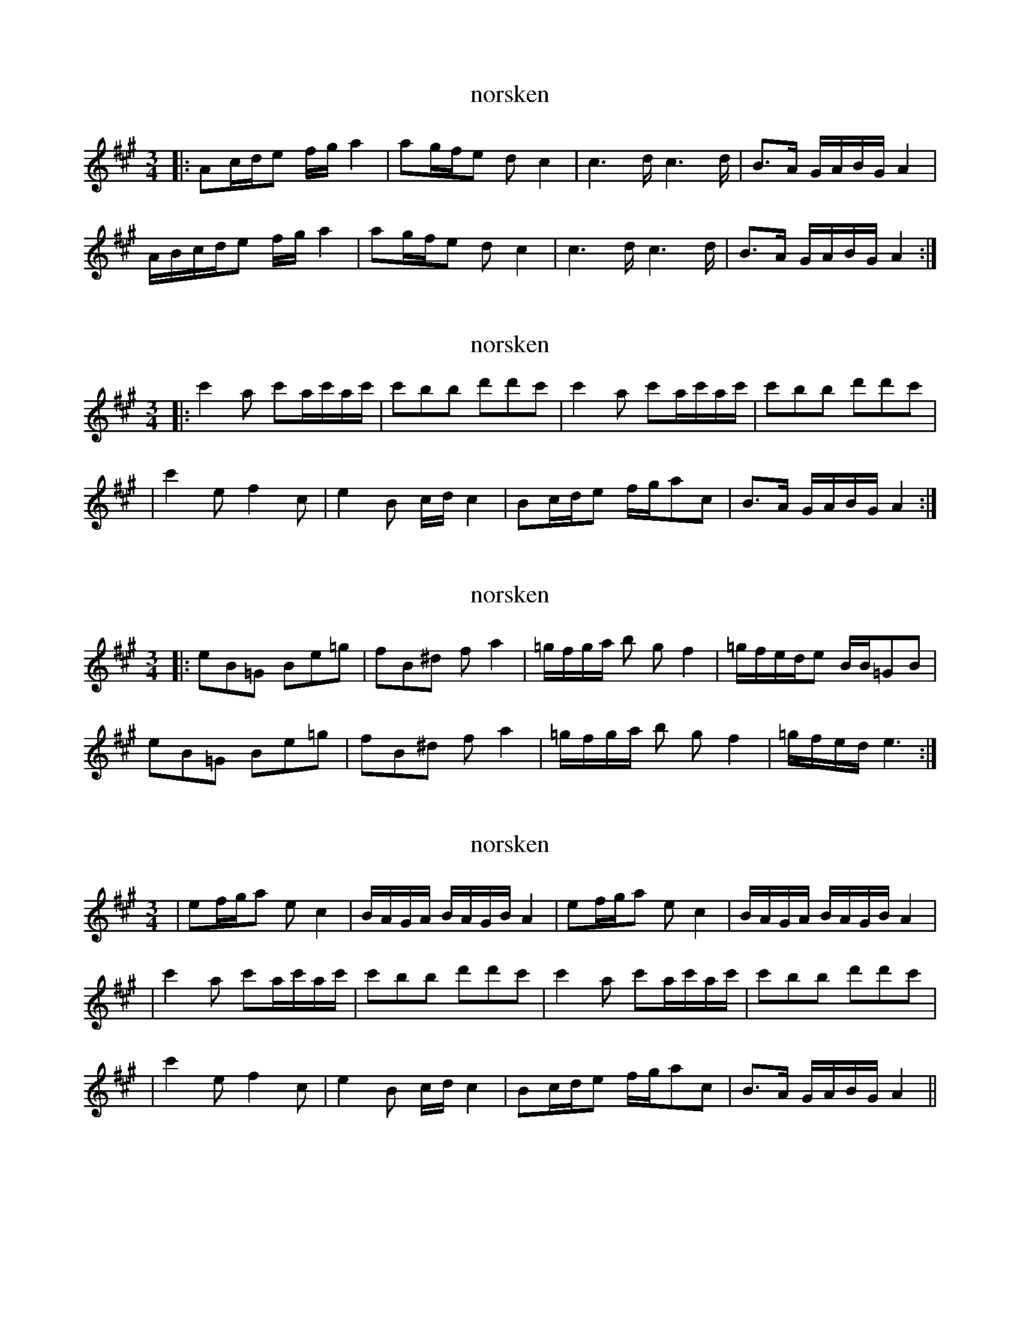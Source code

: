 X: 1
T: norsken
R: polska
M: 3/4
L: 1/8
K: Amaj
|:Ac/d/e f/g/a2 | ag/f/e dc2 | c2>d c2>d | B>A G/A/B/G/A2 |
A/B/c/d/e f/g/a2 | ag/f/e dc2 | c2>d c2>d | B>A G/A/B/G/A2 :|

X: 1
T: norsken
R: polska
M: 3/4
L: 1/8
K: Amaj
|:c'2a c'a/c'/a/c'/ | c'bb d'd'c' | c'2a c'a/c'/a/c'/ | c'bb d'd'c' |
|c'2e f2c | e2B c/d/c2 | Bc/d/e f/g/ac | B>A G/A/B/G/A2 :|


X: 1
T: norsken
R: polska
M: 3/4
L: 1/8
K: Amaj
|:eB=G Be=g | fB^d fa2 | =g/f/g/a/ b gf2 | =g/f/e/d/e B/B/=GB |
eB=G Be=g | fB^d fa2 | =g/f/g/a/ b gf2 | =g/f/e/d/ -e3 :|


X: 1
T: norsken
R: polska
M: 3/4
L: 1/8
K: Amaj
|ef/g/a ec2 | B/A/G/A/ B/A/G/B/A2 | ef/g/a ec2 | B/A/G/A/ B/A/G/B/A2 |
|c'2a c'a/c'/a/c'/ | c'bb d'd'c' | c'2a c'a/c'/a/c'/ | c'bb d'd'c' |
|c'2e f2c | e2B c/d/c2 | Bc/d/e f/g/ac | B>A G/A/B/G/A2||


X: 1
T: norsken
R: polska
M: 3/4
L: 1/8
K: Amaj
|:Ac/d/e f/g/a2 | ag/f/e dc2 | c2>d c2>d | B>A G/A/B/G/A2 |
A/B/c/d/e f/g/a2 | ag/f/e dc2 | c2>d c2>d | B>A G/A/B/G/A2 :|
|:c'2a c'a/c'/a/c'/ | c'bb d'd'c' | c'2a c'a/c'/a/c'/ | c'bb d'd'c' |
|c'2e f2c | e2B c/d/c2 | Bc/d/e f/g/ac | B>A G/A/B/G/A2 :|
|:eB=G Be=g | fB^d fa2 | =g/f/g/a/ b gf2 | =g/f/e/d/e B/B/=GB |
eB=G Be=g | fB^d fa2 | =g/f/g/a/ b gf2 | =g/f/e/d/ -e3 :|
|ef/g/a ec2 | B/A/G/A/ B/A/G/B/A2 | ef/g/a ec2 | B/A/G/A/ B/A/G/B/A2 |
|c'2a c'a/c'/a/c'/ | c'bb d'd'c' | c'2a c'a/c'/a/c'/ | c'bb d'd'c' |
|c'2e f2c | e2B c/d/c2 | Bc/d/e f/g/ac | B>A G/A/B/G/A2||